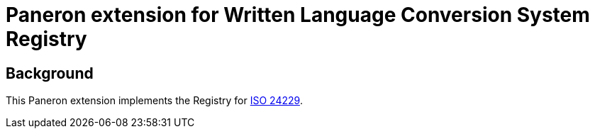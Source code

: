 = Paneron extension for Written Language Conversion System Registry

ifdef::env-github[]
image:https://github.com/paneron/extension-wlcs-registry/actions/workflows/test.yml/badge.svg[
  "Test Status",
  link="https://github.com/paneron/extension-wlcs-registry/actions/workflows/test.yml"]
image:https://github.com/paneron/extension-wlcs-registry/actions/workflows/build.yml/badge.svg[
  "Build Status",
  link="https://github.com/paneron/extension-wlcs-registry/actions/workflows/build.yml"]
image:https://github.com/paneron/extension-wlcs-registry/actions/workflows/audit.yml/badge.svg[
  "Audit Status",
  link="https://github.com/paneron/extension-wlcs-registry/actions/workflows/audit.yml"]
image:https://github.com/paneron/extension-wlcs-registry/actions/workflows/release.yml/badge.svg[
  "Release Status",
  link="https://github.com/paneron/extension-wlcs-registry/actions/workflows/release.yml"]
image:https://img.shields.io/github/v/release/paneron/extension-wlcs-registry?display_name=tag&include_prereleases&sort=semver[
  GitHub release (latest SemVer including pre-releases),
  link="https://www.npmjs.com/package/@paneron/extension-wlcs-registry"
]
endif::[]

== Background

This Paneron extension implements the Registry for
https://www.iso.org/standard/78143.html[ISO 24229^].
